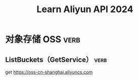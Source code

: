 #+TITLE: Learn Aliyun API 2024

* 对象存储 OSS                                                         :verb:

# 生成签名实在是太麻烦了，每一个请求都需要动态计算

** ListBuckets（GetService）                                           :verb:

get https://oss-cn-shanghai.aliyuncs.com
